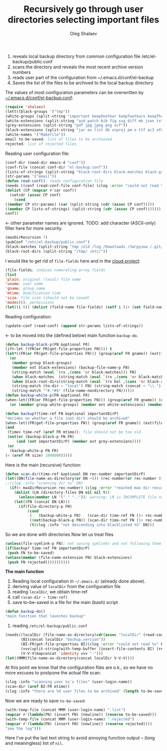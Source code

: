 #+TITLE: Recursively go through user directories selecting important files
#+AUTHOR: Oleg Shalaev
#+EMAIL:  oleg@chalaev.com

1. reveals local backup directory from common configuration file /etc/el-backup/public.conf
2. scans the directory and reveals the most recent archive version numbers
3. reads user part of the configuration from ~/.emacs.d/conf/el-backup
4. Saves the list of the files to be archived to the local backup directory

The values of most configuration parameters can be overwritten by [[file:el-backup.conf][~/.emacs.d/conf/el-backup.conf]]:
#+BEGIN_SRC emacs-lisp :tangle generated/backup.el
(require 'shalaev)
(lett((black-groups '("tmp"))
(white-groups (split-string "important keepOneYear keepTwoYears keepThreeYears"))
(white-extensions (split-string "asd patch bib fig svg diff mk json txt org conf el lisp sh mk tex sql html css js py c h cpp c++ pl gnp sed awk sk pov ini"))
(grey-extensions (split-string "pdf jpg jpeg png xcf"))
(black-extensions (split-string "jar ex list db vcproj pm o ttf ac3 afm aux idx ilg ind avi bak bbl blg brf bst bz2 cache chm cp cps dat deb dvi dv eps fb2 fn fls img iso gpx segments ky mjpeg m md mov mpg mkv jpg gif jpeg png log mp3 mp4 m2v ogg ogm out part pbm pfb pg pod pgm pnm ps rar raw gz sfd woff tbz tgz tga tif tiff toc tp vob vr wav xml xz Z zip"))
(white-names '("Makefile"))
email to-be-saved; list of files to be archieved
rejected; list of rejected files
#+END_SRC
Reading user configuration file:
#+BEGIN_SRC emacs-lisp :tangle generated/backup.el
(conf-dir (need-dir emacs-d "conf"))
(conf-file (concat conf-dir "el-backup.conf"))
(lists-of-strings (split-string "black-root-dirs black-matches black-groups white-groups white-extensions grey-extensions black-extensions white-names to-be-saved rejected"))
(str-params '("email"))
(defun read-conf(); reads configuration file
(needs ((conf (read-conf-file conf-file) (clog :error "could not read %s" conf-file)))
(dolist (CP (mapcar #'car conf))
  (setcdr (assoc CP conf)
    (cond
((member CP str-params) (car (split-string (cdr (assoc CP conf)))))
((member CP lists-of-strings) (split-string (cdr (assoc CP conf)))))))
conf))
#+END_SRC
← other parameter names are ignored. TODO: add character (ASCII-only) filter here for more security.
#+BEGIN_SRC emacs-lisp :tangle generated/backup.el
(maxDirRecursion 7)
(pubConf "/etc/el-backup/public.conf")
(black-matches (split-string "tmp /old /log /Downloads /Загрузки /.git/"))
(black-root-dirs (split-string "/tmp/ /etc/"))
#+END_SRC
I would like to get rid of =file-fields= here and in the [[https://github.com/chalaev/cloud][cloud project]]:
#+BEGIN_SRC emacs-lisp :tangle generated/backup.el
(file-fields; indices numerating array fields
(list
'plain; original (local) file name
'uname; user name
'gname; group name
'mtime; modification time
'size; file size (should not be saved)
'modes))); permissions
(let((i 0)) (dolist (field-name file-fields) (setf i (1+ (set field-name i)))))
#+END_SRC
Reading configuration:
#+BEGIN_SRC emacs-lisp :tangle generated/backup.el
(update-conf (read-conf) (append str-params lists-of-strings))
#+END_SRC
← to be moved into the (defined below) main function =backup-do=.

#+BEGIN_SRC emacs-lisp :tangle generated/backup.el
(defun backup-black-p(FN &optional FR)
(ifn-let ((FR(or FR(get-file-properties FN)))) t
(let*((FR(or FR(get-file-properties FN))) (group(aref FR gname)) (ext(file-name-extension FN)))
  (or
   (member group black-groups)
   (member ext black-extensions) (backup-file-name-p FN)
   (string-match (eval `(rx ,(cons 'or black-matches))) FN)
   (when black-matches  (string-match (eval `(rx ,(cons 'or black-matches))) FN))
   (when black-root-dirs(string-match (eval `(rx bol ,(cons 'or black-root-dirs))) FN))
   (string-match (to-dir ~ "local") FN) (string-match (concat ~ "\\.") FN)
   (string-match "^#.*#$" (file-name-nondirectory FN))))))
(defun backup-white-p(FN &optional FR)
(when-let((FR(or FR(get-file-properties FN))) (group(aref FR gname)) (ext(file-name-extension FN)))
  (or (member group white-groups) (member ext white-extensions) (member(file-name-nondirectory FN) white-names))))
#+END_SRC

#+BEGIN_SRC emacs-lisp :tangle generated/backup.el
(defun backup?(time-ref FN &optional importantDirP)
"decides on whether a file (not dir) should be archived"
(when-let((FR(get-file-properties FN)) (group(aref FR gname)) (ext(file-name-extension FN)))
(and
 (time< time-ref (aref FR mtime)); file should not be too old
 (not(or (backup-black-p FN FR)
     (and (not importantDirP) (member ext grey-extensions))))
 (or
  (backup-white-p FN FR)
(< (aref FR size) 1048000)))))
#+END_SRC

Here is the main (recursive) function:
#+BEGIN_SRC emacs-lisp :tangle generated/backup.el
(defun scan-dir(time-ref &optional DN rec-number importantDirP)
(let((DN(file-name-as-directory(or DN ~))) (rec-number(or rec-number 0)))
;;(clog :info "scanning dir %s" DN)
  (if(< maxDirRecursion rec-number) (clog :error "reached max dir recursion=%d for %s" maxDirRecursion DN)
    (dolist (LN (directory-files DN nil nil t))
      (unless(member LN '("." "..")); warning: LN is INCOMPLETE file name
	(let((FN (concat DN LN)))
	  (if(file-directory-p FN)
	      (cond
	       (   (backup-white-p FN)   (scan-dir time-ref FN (1+ rec-number) t))
	       ((not(backup-black-p FN)) (scan-dir time-ref FN (1+ rec-number)))
	       (t(clog :info "not descending into blacklisted %S" DN)))
#+END_SRC
So we are done with directories
Now let us treat files
#+BEGIN_SRC emacs-lisp :tangle generated/backup.el
(unless(file-symlink-p FN); not saving symlinks and not following them
(if(backup? time-ref FN importantDirP)
 (push FN to-be-saved)
(unless(member (file-name-extension FN) black-extensions)
 (push FN rejected)))))))))))
#+END_SRC

*The main function*
1. Reading local configuration in =~/.emacs.d/= (already done above).
2. deriving value of =localDir= from the configuration file
3. reading =localDir=, we obtain time-ref
4. call =(scan-dir ~ time-ref)=
5. save to-be-saved in a file for the main (bash) script

#+BEGIN_SRC emacs-lisp :tangle generated/backup.el
(defun backup-do()
"main function that launches backup"
#+END_SRC
1. reading ~/etc/el-backup/public.conf~
#+BEGIN_SRC emacs-lisp :tangle generated/backup.el
(needs((localDir (file-name-as-directory(cdr(assoc "localDir" (read-conf-file pubConf)))) (clog :error "could not read localDir from %s" pubConf))
       (BI(concat localDir "backup.version"))
       (BI-FR(get-file-properties BI)(clog :error "could not read %s" BI))
       (vvv(split-string(with-temp-buffer (insert-file-contents BI) (read-line)))); e.g., ("0" "0" "1")
       (V-V-V(mapconcat 'identity vvv "-")))
(let((MMM(file-name-as-directory(concat localDir V-V-V))))
#+END_SRC
At this point we know that the configuration files are o.k., so we have no more excuses to postpone the actual file scan:
#+BEGIN_SRC emacs-lisp :tangle generated/backup.el
(clog :info "scanning user %s's files" (user-login-name))
(scan-dir (aref BI-FR mtime))
(clog :info "there are %d user files to be archived" (length to-be-saved))
#+END_SRC
Now we are ready to save =to-be-saved=:
#+BEGIN_SRC emacs-lisp :tangle generated/backup.el
(with-temp-file (concat MMM (user-login-name) ".list")
(mapcar #'(lambda(FN) (insert FN) (newline)) (reverse to-be-saved)))
(with-temp-file (concat MMM (user-login-name) ".rejected")
(mapcar #'(lambda(FN) (insert FN) (newline)) (reverse rejected))))
"see the log")))
#+END_SRC
Here I've put the last text string to avoid annoying function output – (long and meaningless) list of ~nil~.
